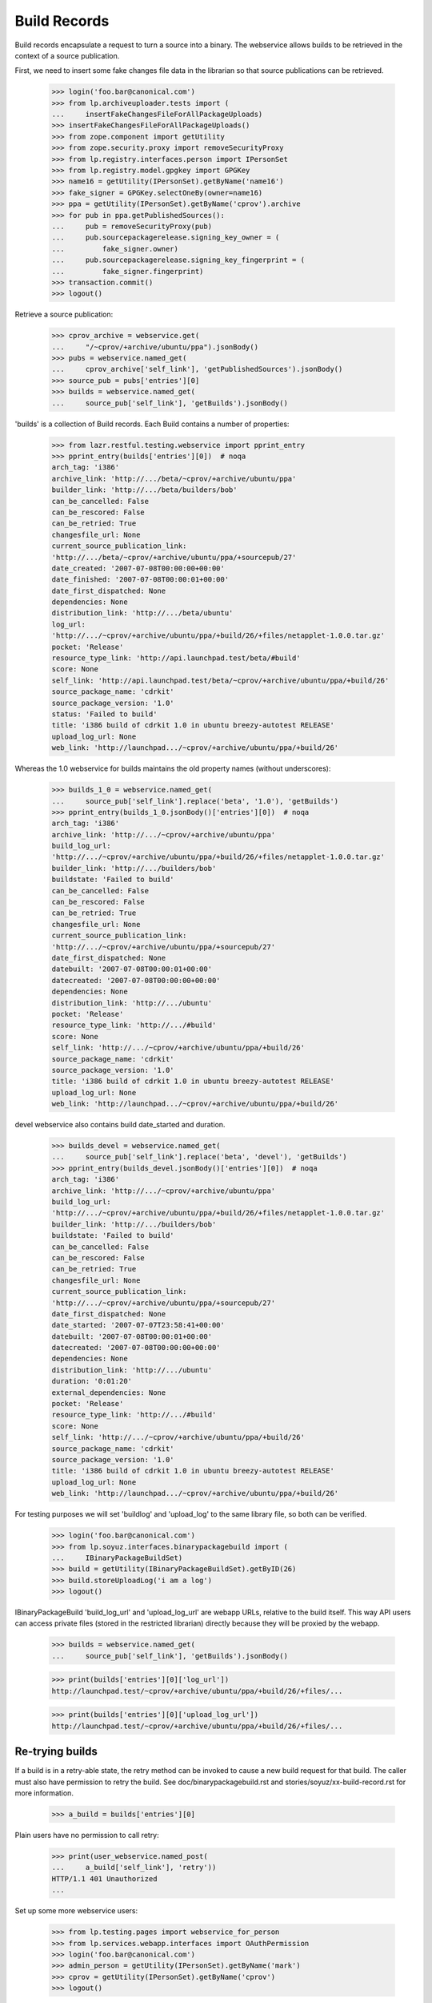 =============
Build Records
=============

Build records encapsulate a request to turn a source into a binary.
The webservice allows builds to be retrieved in the context of a source
publication.

First, we need to insert some fake changes file data in the librarian so that
source publications can be retrieved.

    >>> login('foo.bar@canonical.com')
    >>> from lp.archiveuploader.tests import (
    ...     insertFakeChangesFileForAllPackageUploads)
    >>> insertFakeChangesFileForAllPackageUploads()
    >>> from zope.component import getUtility
    >>> from zope.security.proxy import removeSecurityProxy
    >>> from lp.registry.interfaces.person import IPersonSet
    >>> from lp.registry.model.gpgkey import GPGKey
    >>> name16 = getUtility(IPersonSet).getByName('name16')
    >>> fake_signer = GPGKey.selectOneBy(owner=name16)
    >>> ppa = getUtility(IPersonSet).getByName('cprov').archive
    >>> for pub in ppa.getPublishedSources():
    ...     pub = removeSecurityProxy(pub)
    ...     pub.sourcepackagerelease.signing_key_owner = (
    ...         fake_signer.owner)
    ...     pub.sourcepackagerelease.signing_key_fingerprint = (
    ...         fake_signer.fingerprint)
    >>> transaction.commit()
    >>> logout()

Retrieve a source publication:

    >>> cprov_archive = webservice.get(
    ...     "/~cprov/+archive/ubuntu/ppa").jsonBody()
    >>> pubs = webservice.named_get(
    ...     cprov_archive['self_link'], 'getPublishedSources').jsonBody()
    >>> source_pub = pubs['entries'][0]
    >>> builds = webservice.named_get(
    ...     source_pub['self_link'], 'getBuilds').jsonBody()

'builds' is a collection of Build records.  Each Build contains a number
of properties:

    >>> from lazr.restful.testing.webservice import pprint_entry
    >>> pprint_entry(builds['entries'][0])  # noqa
    arch_tag: 'i386'
    archive_link: 'http://.../beta/~cprov/+archive/ubuntu/ppa'
    builder_link: 'http://.../beta/builders/bob'
    can_be_cancelled: False
    can_be_rescored: False
    can_be_retried: True
    changesfile_url: None
    current_source_publication_link:
    'http://.../beta/~cprov/+archive/ubuntu/ppa/+sourcepub/27'
    date_created: '2007-07-08T00:00:00+00:00'
    date_finished: '2007-07-08T00:00:01+00:00'
    date_first_dispatched: None
    dependencies: None
    distribution_link: 'http://.../beta/ubuntu'
    log_url:
    'http://.../~cprov/+archive/ubuntu/ppa/+build/26/+files/netapplet-1.0.0.tar.gz'
    pocket: 'Release'
    resource_type_link: 'http://api.launchpad.test/beta/#build'
    score: None
    self_link: 'http://api.launchpad.test/beta/~cprov/+archive/ubuntu/ppa/+build/26'
    source_package_name: 'cdrkit'
    source_package_version: '1.0'
    status: 'Failed to build'
    title: 'i386 build of cdrkit 1.0 in ubuntu breezy-autotest RELEASE'
    upload_log_url: None
    web_link: 'http://launchpad.../~cprov/+archive/ubuntu/ppa/+build/26'

Whereas the 1.0 webservice for builds maintains the old property names
(without underscores):

    >>> builds_1_0 = webservice.named_get(
    ...     source_pub['self_link'].replace('beta', '1.0'), 'getBuilds')
    >>> pprint_entry(builds_1_0.jsonBody()['entries'][0])  # noqa
    arch_tag: 'i386'
    archive_link: 'http://.../~cprov/+archive/ubuntu/ppa'
    build_log_url:
    'http://.../~cprov/+archive/ubuntu/ppa/+build/26/+files/netapplet-1.0.0.tar.gz'
    builder_link: 'http://.../builders/bob'
    buildstate: 'Failed to build'
    can_be_cancelled: False
    can_be_rescored: False
    can_be_retried: True
    changesfile_url: None
    current_source_publication_link:
    'http://.../~cprov/+archive/ubuntu/ppa/+sourcepub/27'
    date_first_dispatched: None
    datebuilt: '2007-07-08T00:00:01+00:00'
    datecreated: '2007-07-08T00:00:00+00:00'
    dependencies: None
    distribution_link: 'http://.../ubuntu'
    pocket: 'Release'
    resource_type_link: 'http://.../#build'
    score: None
    self_link: 'http://.../~cprov/+archive/ubuntu/ppa/+build/26'
    source_package_name: 'cdrkit'
    source_package_version: '1.0'
    title: 'i386 build of cdrkit 1.0 in ubuntu breezy-autotest RELEASE'
    upload_log_url: None
    web_link: 'http://launchpad.../~cprov/+archive/ubuntu/ppa/+build/26'

devel webservice also contains build date_started and duration.

    >>> builds_devel = webservice.named_get(
    ...     source_pub['self_link'].replace('beta', 'devel'), 'getBuilds')
    >>> pprint_entry(builds_devel.jsonBody()['entries'][0])  # noqa
    arch_tag: 'i386'
    archive_link: 'http://.../~cprov/+archive/ubuntu/ppa'
    build_log_url:
    'http://.../~cprov/+archive/ubuntu/ppa/+build/26/+files/netapplet-1.0.0.tar.gz'
    builder_link: 'http://.../builders/bob'
    buildstate: 'Failed to build'
    can_be_cancelled: False
    can_be_rescored: False
    can_be_retried: True
    changesfile_url: None
    current_source_publication_link:
    'http://.../~cprov/+archive/ubuntu/ppa/+sourcepub/27'
    date_first_dispatched: None
    date_started: '2007-07-07T23:58:41+00:00'
    datebuilt: '2007-07-08T00:00:01+00:00'
    datecreated: '2007-07-08T00:00:00+00:00'
    dependencies: None
    distribution_link: 'http://.../ubuntu'
    duration: '0:01:20'
    external_dependencies: None
    pocket: 'Release'
    resource_type_link: 'http://.../#build'
    score: None
    self_link: 'http://.../~cprov/+archive/ubuntu/ppa/+build/26'
    source_package_name: 'cdrkit'
    source_package_version: '1.0'
    title: 'i386 build of cdrkit 1.0 in ubuntu breezy-autotest RELEASE'
    upload_log_url: None
    web_link: 'http://launchpad.../~cprov/+archive/ubuntu/ppa/+build/26'


For testing purposes we will set 'buildlog' and 'upload_log' to the
same library file, so both can be verified.

    >>> login('foo.bar@canonical.com')
    >>> from lp.soyuz.interfaces.binarypackagebuild import (
    ...     IBinaryPackageBuildSet)
    >>> build = getUtility(IBinaryPackageBuildSet).getByID(26)
    >>> build.storeUploadLog('i am a log')
    >>> logout()

IBinaryPackageBuild 'build_log_url' and 'upload_log_url' are webapp
URLs, relative to the build itself. This way API users can access
private files (stored in the restricted librarian) directly because they
will be proxied by the webapp.

    >>> builds = webservice.named_get(
    ...     source_pub['self_link'], 'getBuilds').jsonBody()

    >>> print(builds['entries'][0]['log_url'])
    http://launchpad.test/~cprov/+archive/ubuntu/ppa/+build/26/+files/...

    >>> print(builds['entries'][0]['upload_log_url'])
    http://launchpad.test/~cprov/+archive/ubuntu/ppa/+build/26/+files/...

Re-trying builds
================

If a build is in a retry-able state, the retry method can be invoked
to cause a new build request for that build.  The caller must also have
permission to retry the build.  See doc/binarypackagebuild.rst and
stories/soyuz/xx-build-record.rst for more information.

    >>> a_build = builds['entries'][0]

Plain users have no permission to call retry:

    >>> print(user_webservice.named_post(
    ...     a_build['self_link'], 'retry'))
    HTTP/1.1 401 Unauthorized
    ...

Set up some more webservice users:

    >>> from lp.testing.pages import webservice_for_person
    >>> from lp.services.webapp.interfaces import OAuthPermission
    >>> login('foo.bar@canonical.com')
    >>> admin_person = getUtility(IPersonSet).getByName('mark')
    >>> cprov = getUtility(IPersonSet).getByName('cprov')
    >>> logout()

Admin users can call it:

    >>> admin_webservice = webservice_for_person(
    ...     admin_person, permission=OAuthPermission.WRITE_PUBLIC)
    >>> print(admin_webservice.named_post(
    ...     a_build['self_link'], 'retry'))
    HTTP/1.1 200 Ok
    ...

As can cprov who owns the PPA for the build:

    >>> cprov_webservice = webservice_for_person(
    ...     cprov, permission=OAuthPermission.WRITE_PUBLIC)
    >>> print(cprov_webservice.named_post(
    ...     a_build['self_link'], 'retry'))
    HTTP/1.1 400 Bad Request
    ...
    Build ... cannot be retried.

but in this case, although he has permission to retry the build, it
failed because it was already retried by an admin.  This is reflected in the
can_be_retried property:

    >>> builds = webservice.named_get(
    ...     source_pub['self_link'], 'getBuilds').jsonBody()
    >>> print(builds['entries'][0]['can_be_retried'])
    False


Rescoring builds
================

When a build is in NEEDSBUILD state, it may be rescored using the 'rescore'
custom operation.  However, the caller must be a member of the buildd admins
team.

    >>> print(user_webservice.named_post(
    ...     a_build['self_link'], 'rescore', score=1000))
    HTTP/1.1 401 Unauthorized
    ...

The user cprov is a buildd admin.

    >>> login('foo.bar@canonical.com')
    >>> buildd_admins = getUtility(
    ...     IPersonSet).getByName('launchpad-buildd-admins')

    >>> cprov.inTeam(buildd_admins)
    True

    >>> logout()
    >>> print(cprov_webservice.named_post(
    ...     a_build['self_link'], 'rescore', score=1000))
    HTTP/1.1 200 Ok
    ...

The job has been rescored

    >>> updated_build = webservice.get(a_build['self_link']).jsonBody()
    >>> print(updated_build['score'])
    1000

If the build cannot be retried, then a 400 code is returned.  Let's
alter the buildstate to one that cannot be retried:

    >>> login('foo.bar@canonical.com')
    >>> from lp.buildmaster.enums import BuildStatus
    >>> build.updateStatus(BuildStatus.FAILEDTOUPLOAD)
    >>> logout()

    >>> print(cprov_webservice.named_post(
    ...     a_build['self_link'], 'rescore', score=1000))
    HTTP/1.1 400 Bad Request
    ...
    Build ... cannot be rescored.
